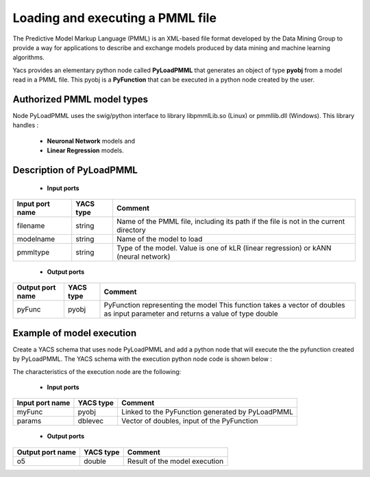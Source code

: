 .. _pmml:

*******************************************************
Loading and executing a PMML file
*******************************************************

The Predictive Model Markup Language (PMML) is an XML-based file format developed by the Data Mining Group 
to provide a way for applications to describe and exchange models produced by data mining and machine learning 
algorithms.

Yacs provides an elementary python node called **PyLoadPMML** that generates an object of type **pyobj** 
from a model read in a PMML file.
This pyobj is a **PyFunction** that can be executed in a python node created by the user.


.. _pmmlModelTypes:

Authorized PMML model types
===================================

Node PyLoadPMML uses the swig/python interface to library libpmmlLib.so (Linux) or pmmllib.dll (Windows). 
This library handles :
   - **Neuronal Network** models and
   - **Linear Regression** models.

.. _pmmlPyLoadPMML:

Description of PyLoadPMML
===================================


   - **Input ports** 

================= ================= ========================================
Input port name     YACS type         Comment
================= ================= ========================================
filename            string            Name of the PMML file, 
                                      including its path if the file is 
                                      not in the current directory

modelname           string            Name of the model to load

pmmltype            string            Type of the model. Value is one of 
                                      kLR (linear regression) 
                                      or kANN (neural network)
================= ================= ========================================



   - **Output ports** 

================= ================= ========================================
Output port name    YACS type         Comment
================= ================= ========================================
pyFunc              pyobj             PyFunction representing the model 
                                      This function takes a vector of
                                      doubles as input parameter and
                                      returns a value of type double
================= ================= ========================================


.. _pmmlModelExecution:

Example of model execution
===================================

Create a YACS schema that uses node PyLoadPMML and add a python node that will execute the 
the pyfunction created by PyLoadPMML. The YACS schema with the execution python node code 
is shown below : 

.. image:: images/pmml_exec.png
  :align: center

The characteristics of the execution node are the following:

   - **Input ports** 

================= ================= ========================================
Input port name     YACS type         Comment
================= ================= ========================================
myFunc              pyobj             Linked to the PyFunction generated 
                                      by PyLoadPMML 

params              dblevec           Vector of doubles,
                                      input of the PyFunction
================= ================= ========================================

   - **Output ports** 

================= ================= ========================================
Output port name    YACS type         Comment
================= ================= ========================================
o5                  double            Result of the model execution 
================= ================= ========================================

